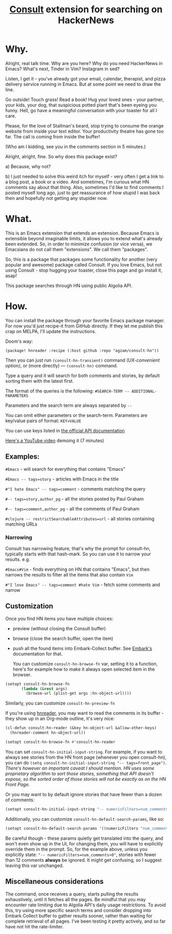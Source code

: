 #+title: [[https://github.com/minad/consult][Consult]] extension for searching on HackerNews

* Why.
Alright, real talk time. Why are you here? Why do you need HackerNews in Emacs? What's next, Tinder in Vim? Instagram in sed?

Listen, I get it - you've already got your email, calendar, therapist, and pizza delivery service running in Emacs. But at some point we need to draw the line.

Go outside! Touch grass! Read a book! Hug your loved ones - your partner, your kids, your dog, that suspicious potted plant that's been eyeing you funny. Hell, go have a meaningful conversation with your toaster for all I care.

Please, for the love of Stallman's beard, stop trying to consume the orange website from inside your text editor. Your productivity theatre has gone too far. The call is coming from inside the buffer!

(Who am I kidding, see you in the comments section in 5 minutes.)

Alright, alright, fine. So why does this package exist?

a) Because, why not?

b) I just needed to solve this weird itch for myself - very often I get a link to a blog post, a book or a video. And sometimes, I'm curious what HN comments say about that thing. Also, sometimes I'd like to find comments I posted myself long ago, just to get reassurance of how stupid I was back then and hopefully not getting any stupider now.

* What.
This is an Emacs extension that extends an extension. Because Emacs is extensible beyond imaginable limits, it allows you to extend what's already been extended. So, in order to minimize confusion (or vice versa), we Emacsians do not call them "extensions". We call them "packages".

So, this is a package that packages some functionality for another (very popular and awesome) package called Consult. If you love Emacs, but not using Consult - stop hugging your toaster, close this page and go install it, asap!

This package searches through HN using public Algolia API.

* How.
You can install the package through your favorite Emacs package manager. For now you'd just recipe-it from GitHub directly. If they let me publish this crap on MELPA, I'll update the instructions.

Doom's way:

#+begin_src elisp
(package! hnreader :recipe (:host github :repo "agzam/consult-hn"))
#+end_src

Then you can just run ~(consult-hn-transient)~ command /(UX-convenient option)/, or (more directly) — ~(consult-hn)~ command.

Type a query and it will search for both comments and stories, by default sorting them with the latest first.

The format of the queries is the following: ~#SEARCH-TERM -- ADDITIONAL-PARAMETERS~

Parameters and the search term are always separated by =--=

You can omit either parameters or the search-term. Parameters are key/value pairs of format: ~KEY=VALUE~

You can use keys listed in [[https://hn.algolia.com/api][the official API documentation]]

[[https://www.youtube.com/watch?v=ud3Gmxg5UZg][Here's a YouTube video]] demoing it (7 minutes)

** Examples:

~#Emacs~ - will search for everything that contains "Emacs"

~#Emacs -- tags=story~ - articles with Emacs in the title

~#"I hate Emacs" -- tags=comment~ - comments matching the query

~#-- tags=story,author_pg~ - all the stories posted by Paul Graham

~#-- tags=comment,author_pg~ - all the comments of Paul Graham

~#clojure -- restrictSearchableAttributes=url~ - all stories containing matching URLs

*** Narrowing

Consult has narrowing feature, that's why the prompt for consult-hn, typically starts with that hash-mark. So you can use it to narrow your results. e.g.

~#Emacs#Vim~ - finds everything on HN that contains "Emacs", but then narrows the results to filter all the items that also contain ~Vim~

~#"I love Emacs" -- tags=comment #hate Vim~ - fetch some comments and narrow

** Customization

Once you find HN items you have multiple choices:

- preview (without closing the Consult buffer)
- browse (close the search buffer, open the item)
- push all the found items into Embark-Collect buffer. See [[https://github.com/oantolin/embark][Embark's]] documentation for that.

 You can customize ~consult-hn-browse-fn~ var, setting it to a function, here's for example how to make it always open selected item in the browser.

#+begin_src emacs-lisp
 (setopt consult-hn-browse-fn
        (lambda (&rest args)
          (browse-url (plist-get args :hn-object-url))))
#+end_src

Similarly, you can customize ~consult-hn-preview-fn~

If you're using [[https://github.com/thanhvg/emacs-hnreader][hnreader]], you may want to read the comments in its buffer - they show up in an Org-mode outline, it's very nice:

#+begin_src emacs-lisp
(cl-defun consult-hn-reader (&key hn-object-url &allow-other-keys)
  (hnreader-comment hn-object-url))

(setopt consult-hn-browse-fn #'consult-hn-reader
#+end_src

You can set ~consult-hn-initial-input-string~. For example, if you want to always see stories from the HN front page (whenever you open consult-hn), you can do ~(setq consult-hn-initial-input-string "-- tags=front_page")~. /There's however an important caveat I should mention. HN uses some proprietary algorithm to sort those stories, something that API doesn't expose, so the sorted order of those stories will not be exactly as on the HN Front Page./

Or you may want to by default ignore stories that have fewer than a dozen of comments:

#+begin_src emacs-lisp
(setopt consult-hn-initial-input-string "-- numericFilters=num_comments>11")
#+end_src

Additionally, you can customize ~consult-hn-default-search-params~, like so:

#+begin_src emacs-lisp
(setopt consult-hn-default-search-params '((numericFilters "num_comments>11")))
#+end_src

Be careful though - these params quietly get translated into the query, and won't even show up in the UI, for changing them, you will have to explicitly override them in the prompt. So, for the example above, unless you explicitly state: ~"-- numericFilters=num_comments>0"~, stories with fewer than 12 comments *always* be ignored. It might get confusing, so I suggest leaving this var unchanged.

** Miscellaneous considerations

The command, once receives a query, starts pulling the results exhaustively, until it fetches all the pages. Be mindful that you may encounter rate limiting due to Algolia API's daily usage restrictions. To avoid this, try using more specific search terms and consider dropping into Embark Collect buffer to gather results sooner, rather than waiting for complete retrieval of all pages. I've been testing it pretty actively, and so far have not hit the rate-limiter.
